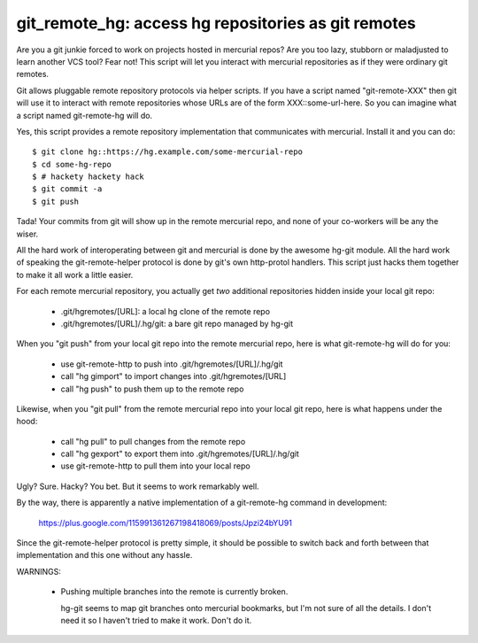 

git_remote_hg:  access hg repositories as git remotes
=====================================================

Are you a git junkie forced to work on projects hosted in mercurial repos?
Are you too lazy, stubborn or maladjusted to learn another VCS tool?
Fear not!  This script will let you interact with mercurial repositories as
if they were ordinary git remotes.

Git allows pluggable remote repository protocols via helper scripts.  If you
have a script named "git-remote-XXX" then git will use it to interact with
remote repositories whose URLs are of the form XXX::some-url-here.  So you
can imagine what a script named git-remote-hg will do.

Yes, this script provides a remote repository implementation that communicates
with mercurial.  Install it and you can do::

    $ git clone hg::https://hg.example.com/some-mercurial-repo
    $ cd some-hg-repo
    $ # hackety hackety hack
    $ git commit -a
    $ git push

Tada!  Your commits from git will show up in the remote mercurial repo, and
none of your co-workers will be any the wiser.

All the hard work of interoperating between git and mercurial is done by the
awesome hg-git module.  All the hard work of speaking the git-remote-helper
protocol is done by git's own http-protol handlers.  This script just hacks
them together to make it all work a little easier.

For each remote mercurial repository, you actually get *two* additional
repositories hidden inside your local git repo:

    * .git/hgremotes/[URL]:           a local hg clone of the remote repo
    * .git/hgremotes/[URL]/.hg/git:   a bare git repo managed by hg-git

When you "git push" from your local git repo into the remote mercurial repo,
here is what git-remote-hg will do for you:

    * use git-remote-http to push into .git/hgremotes/[URL]/.hg/git
    * call "hg gimport" to import changes into .git/hgremotes/[URL]
    * call "hg push" to push them up to the remote repo

Likewise, when you "git pull" from the remote mercurial repo into your local
git repo, here is what happens under the hood:

    * call "hg pull" to pull changes from the remote repo
    * call "hg gexport" to export them into .git/hgremotes/[URL]/.hg/git
    * use git-remote-http to pull them into your local repo

Ugly?  Sure.  Hacky?  You bet.  But it seems to work remarkably well.

By the way, there is apparently a native implementation of a git-remote-hg
command in development:

    https://plus.google.com/115991361267198418069/posts/Jpzi24bYU91

Since the git-remote-helper protocol is pretty simple, it should be possible
to switch back and forth between that implementation and this one without any
hassle.

WARNINGS:

    * Pushing multiple branches into the remote is currently broken.

      hg-git seems to map git branches onto mercurial bookmarks, but I'm not
      sure of all the details.  I don't need it so I haven't tried to make it
      work.  Don't do it.

